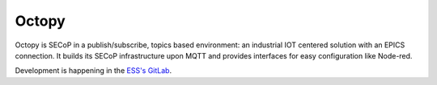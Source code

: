 ======
Octopy
======

Octopy is SECoP in a publish/subscribe, topics based environment:
an industrial IOT centered solution with an EPICS connection.
It builds its SECoP infrastructure upon MQTT and provides interfaces for easy
configuration like Node-red.

Development is happening in the `ESS's GitLab <https://gitlab.esss.lu.se/mesi/octopy>`_.
